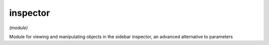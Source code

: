 inspector
=========

*(module)*

Module for viewing and manipulating objects in the sidebar inspector, an advanced alternative to parameters

.. lua:module:: inspector

.. lua:staticmethod:: set(object)

   Displays any viewable/editable properties and actions for ``object``

.. lua:staticmethod:: add(object)

   Appends ``object``'s data to the inspector

.. lua:staticmethod:: push(object)

   Pushes a new page onto the inspector stack and adds ``object`` to it

.. lua:staticmethod:: pop()   

.. lua:staticmethod:: clear()      

